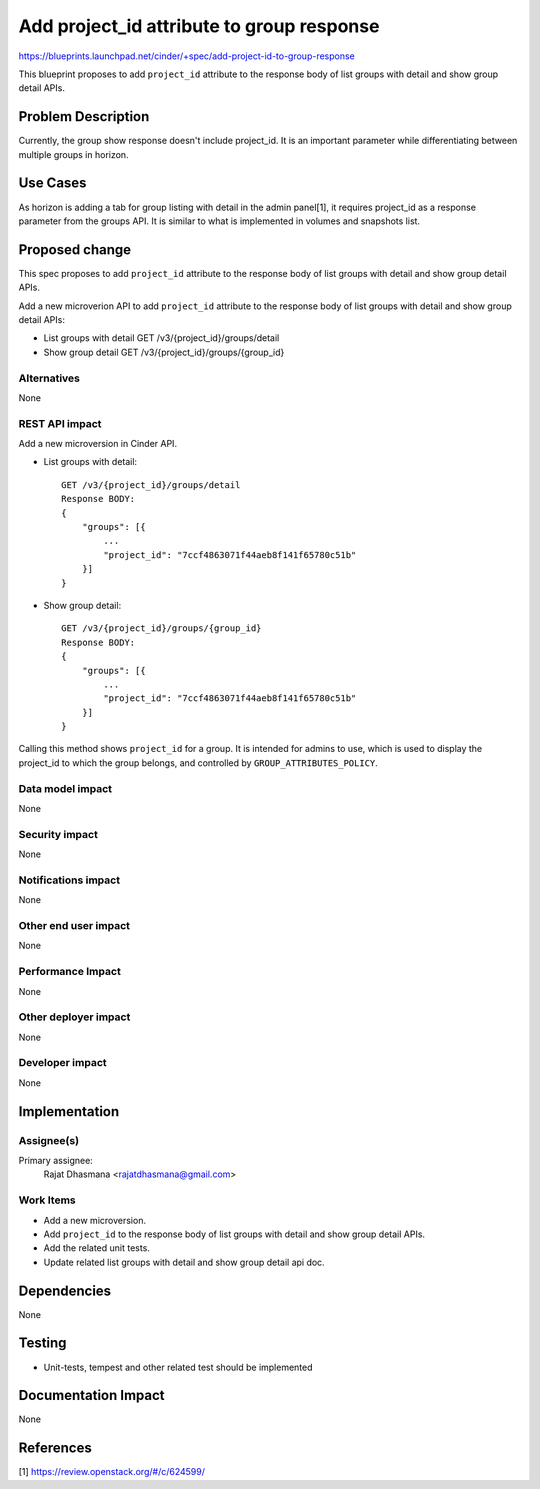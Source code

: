 ..
   This work is licensed under a Creative Commons Attribution 3.0 Unported
 License.

 http://creativecommons.org/licenses/by/3.0/legalcode

==========================================
Add project_id attribute to group response
==========================================
https://blueprints.launchpad.net/cinder/+spec/add-project-id-to-group-response

This blueprint proposes to add ``project_id`` attribute to
the response body of list groups with detail and show group detail APIs.

Problem Description
===================

Currently, the group show response doesn't include project_id.
It is an important parameter while differentiating between multiple groups
in horizon.

Use Cases
=========

As horizon is adding a tab for group listing with detail in the admin panel[1],
it requires project_id as a response parameter from the groups API.
It is similar to what is implemented in volumes and snapshots list.

Proposed change
===============

This spec proposes to add ``project_id`` attribute to the
response body of list groups with detail and show group detail APIs.

Add a new microverion API to add ``project_id`` attribute
to the response body of list groups with detail and show group detail APIs:

- List groups with detail GET /v3/{project_id}/groups/detail

- Show group detail GET /v3/{project_id}/groups/{group_id}

Alternatives
------------

None

REST API impact
---------------

Add a new microversion in Cinder API.

* List groups with detail::

    GET /v3/{project_id}/groups/detail
    Response BODY:
    {
        "groups": [{
            ...
            "project_id": "7ccf4863071f44aeb8f141f65780c51b"
        }]
    }

* Show group detail::

    GET /v3/{project_id}/groups/{group_id}
    Response BODY:
    {
        "groups": [{
            ...
            "project_id": "7ccf4863071f44aeb8f141f65780c51b"
        }]
    }

Calling this method shows ``project_id`` for a group.
It is intended for admins to use, which is used to display the project_id to which
the group belongs, and controlled by ``GROUP_ATTRIBUTES_POLICY``.

Data model impact
-----------------

None

Security impact
---------------

None

Notifications impact
--------------------

None

Other end user impact
---------------------

None

Performance Impact
------------------

None

Other deployer impact
---------------------

None

Developer impact
----------------

None

Implementation
==============

Assignee(s)
-----------

Primary assignee:
  Rajat Dhasmana <rajatdhasmana@gmail.com>

Work Items
----------

* Add a new microversion.
* Add ``project_id`` to the response body of list groups
  with detail and show group detail APIs.
* Add the related unit tests.
* Update related list groups with detail and show group detail api doc.

Dependencies
============

None

Testing
=======

* Unit-tests, tempest and other related test should be implemented

Documentation Impact
====================

None

References
==========

[1] https://review.openstack.org/#/c/624599/

